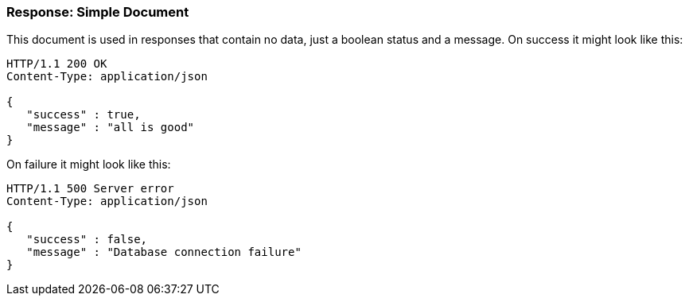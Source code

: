 === Response: Simple Document

This document is used in responses that contain no data, just a boolean status and a
message. On success it might look like this:

[source, JSON]
----
HTTP/1.1 200 OK
Content-Type: application/json

{
   "success" : true,
   "message" : "all is good"
}
----


On failure it might look like this:

[source, JSON]
----
HTTP/1.1 500 Server error
Content-Type: application/json

{
   "success" : false,
   "message" : "Database connection failure"
}
----